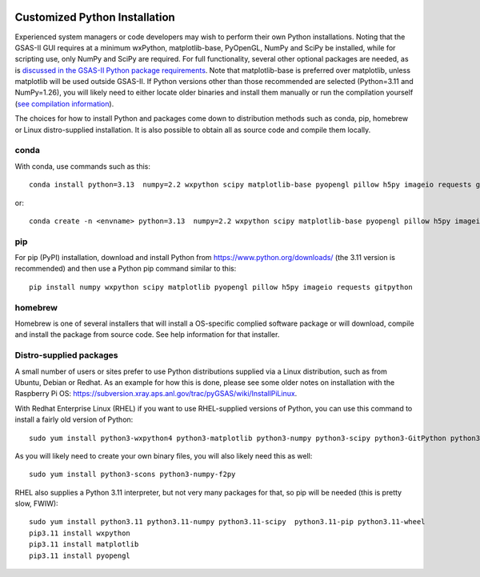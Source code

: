 .. raw:: html

	 <style> .clear {clear: both;}</style>

.. image:: ./images/gsas2.png
   :scale: 25 %
   :alt: GSAS-II logo
   :align: right
	   
.. index:: Customized Python installation

==================================================
Customized Python Installation 
==================================================

Experienced system managers or code developers may wish to perform
their own Python installations. Noting that the GSAS-II GUI requires
at a minimum wxPython, matplotlib-base, PyOpenGL, NumPy and SciPy be
installed, while for scripting use, only NumPy and SciPy are required.
For full functionality, several other optional packages are needed, as
is `discussed in the GSAS-II Python package requirements
<https://gsas-ii.readthedocs.io/en/latest/packages.html#gui-requirements>`_.
Note that matplotlib-base is preferred over matplotlib, unless matplotlib will
be used outside GSAS-II. 
If Python versions other than those recommended are selected (Python=3.11 and NumPy=1.26), you will likely need to either locate older binaries and install them manually or run the compilation yourself (`see compilation information <https://advancedphotonsource.github.io/GSAS-II-tutorials/compile.html>`_). 

The choices for how to install Python and packages come down to distribution methods such as conda, pip, homebrew or Linux distro-supplied installation. It is also possible to obtain all as source code and compile them locally.

.. index:: Customized Python installation; conda

conda
----------

With conda, use commands such as this::

         conda install python=3.13  numpy=2.2 wxpython scipy matplotlib-base pyopengl pillow h5py imageio requests git gitpython pycifrw pybaselines -c conda-forge

or::

       conda create -n <envname> python=3.13  numpy=2.2 wxpython scipy matplotlib-base pyopengl pillow h5py imageio requests git gitpython pycifrw pybaselines -c conda-forge 

.. index:: Customized Python installation; pip

pip
--------

For pip (PyPI) installation, download and install Python from https://www.python.org/downloads/ (the 3.11 version is recommended) and then use a Python pip command similar to this::

     pip install numpy wxpython scipy matplotlib pyopengl pillow h5py imageio requests gitpython 

.. index:: Customized Python installation; homebrew

homebrew
---------------

Homebrew is one of several installers that will install a OS-specific complied software package or will download, compile and install the package from source code. See help information for that installer.

.. index:: Customized Python installation; Linux distro tools

Distro-supplied packages
---------------------------------

A small number of users or sites prefer to use Python distributions supplied via a Linux distribution, such as from Ubuntu, Debian or Redhat. As an example for how this is done, please see some older notes on installation with the Raspberry Pi OS:  https://subversion.xray.aps.anl.gov/trac/pyGSAS/wiki/InstallPiLinux.

With Redhat Enterprise Linux (RHEL) if you want to use RHEL-supplied
versions of Python, you can use this command to install a fairly old
version of Python::

  sudo yum install python3-wxpython4 python3-matplotlib python3-numpy python3-scipy python3-GitPython python3-requests python3-pillow python3-h5py  python3-pyopengl

As you will likely need to create your own binary files, you will also
likely need this as well::

  sudo yum install python3-scons python3-numpy-f2py

RHEL also supplies a Python 3.11 interpreter, but not very many
packages for that, so pip will be needed (this is pretty slow, FWIW)::
  
  sudo yum install python3.11 python3.11-numpy python3.11-scipy  python3.11-pip python3.11-wheel
  pip3.11 install wxpython 
  pip3.11 install matplotlib
  pip3.11 install pyopengl
